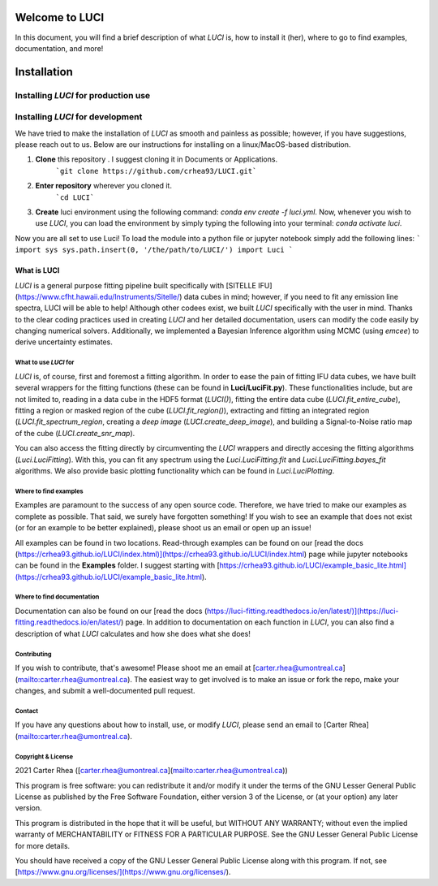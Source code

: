 ===============
Welcome to LUCI
===============

In this document, you will find a brief description of what `LUCI` is, how to install it (her), where to go to find examples, documentation, and more!


============
Installation
============

Installing `LUCI` for production use
------------------------------------


Installing `LUCI` for development
---------------------------------

We have tried to make the installation of `LUCI` as smooth and painless as possible; however, if you have suggestions, please reach out to us.
Below are our instructions for installing on a linux/MacOS-based distribution.

1. **Clone** this repository . I suggest cloning it in Documents or Applications.
    ```git clone https://github.com/crhea93/LUCI.git```
2. **Enter repository** wherever you cloned it.
    ```cd LUCI```
3. **Create** luci environment using the following command: `conda env create -f luci.yml`. Now, whenever you wish to use `LUCI`, you can load the environment by simply typing the following into your terminal: `conda activate luci`.

Now you are all set to use Luci! To load the module into a python file or jupyter notebook simply add the following lines:
```
import sys
sys.path.insert(0, '/the/path/to/LUCI/')
import Luci
```

------------
What is LUCI
------------

`LUCI` is a general purpose fitting pipeline built specifically with [SITELLE IFU](https://www.cfht.hawaii.edu/Instruments/Sitelle/)
data cubes in mind; however, if you need to fit any emission line spectra, LUCI
will be able to help! Although other codees exist, we built `LUCI` specifically with the user
in mind. Thanks to the clear coding practices used in creating `LUCI` and her detailed documentation,
users can modify the code easily by changing numerical solvers. Additionally, we implemented
a Bayesian Inference algorithm using MCMC (using `emcee`) to derive uncertainty estimates.


What to use `LUCI` for
######################

`LUCI` is, of course, first and foremost a fitting algorithm. In order to ease the pain of fitting IFU data cubes, we have built several wrappers for the fitting functions (these can be found in **Luci/LuciFit.py**). These functionalities include, but are not limited to, reading in a data cube in the HDF5 format (`LUCI()`), fitting the entire data cube (`LUCI.fit_entire_cube`), fitting a region or masked region of the cube (`LUCI.fit_region()`), extracting and fitting an integrated region (`LUCI.fit_spectrum_region`, creating a *deep image* (`LUCI.create_deep_image`), and building a Signal-to-Noise ratio map of the cube (`LUCI.create_snr_map`).

You can also access the fitting directly by circumventing the `LUCI` wrappers and directly accesing the fitting algorithms (`Luci.LuciFitting`). With this, you can fit any spectrum using the `Luci.LuciFitting.fit` and `Luci.LuciFitting.bayes_fit` algorithms. We also provide basic plotting functionality which can be found in `Luci.LuciPlotting`.

Where to find examples
######################
Examples are paramount to the success of any open source code. Therefore, we have tried to make our examples as complete as possible. That said, we surely have forgotten something! If you wish to see an example that does not exist (or for an example to be better explained), please shoot us an email or open up an issue!

All examples can be found in two locations. Read-through examples can be found on our [read the docs (https://crhea93.github.io/LUCI/index.html)](https://crhea93.github.io/LUCI/index.html) page while jupyter notebooks can be found in the **Examples** folder.
I suggest starting with [https://crhea93.github.io/LUCI/example_basic_lite.html](https://crhea93.github.io/LUCI/example_basic_lite.html).

Where to find documentation
###########################

Documentation can also be found on our [read the docs (https://luci-fitting.readthedocs.io/en/latest/)](https://luci-fitting.readthedocs.io/en/latest/) page. In addition to documentation on each function in `LUCI`, you can also find a description of what `LUCI` calculates and how she does what she does!


Contributing
############
If you wish to contribute, that's awesome! Please shoot me an email at [carter.rhea@umontreal.ca](mailto:carter.rhea@umontreal.ca).
The easiest way to get involved is to make an issue or fork the repo, make your changes, and submit a well-documented pull request.

Contact
#######
If you have any questions about how to install, use, or modify `LUCI`, please send an email to [Carter Rhea](mailto:carter.rhea@umontreal.ca).

Copyright & License
###################

2021 Carter Rhea ([carter.rhea@umontreal.ca](mailto:carter.rhea@umontreal.ca))

This program is free software: you can redistribute it and/or modify it under the terms of the GNU Lesser General Public License as published by the Free Software Foundation, either version 3 of the License, or (at your option) any later version.

This program is distributed in the hope that it will be useful, but WITHOUT ANY WARRANTY; without even the implied warranty of MERCHANTABILITY or FITNESS FOR A PARTICULAR PURPOSE. See the GNU Lesser General Public License for more details.

You should have received a copy of the GNU Lesser General Public License along with this program. If not, see [https://www.gnu.org/licenses/](https://www.gnu.org/licenses/).

